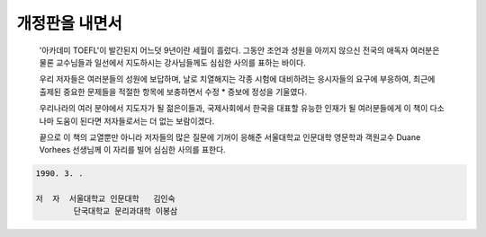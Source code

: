 개정판을 내면서
=============

  '아카데미 TOEFL'이 발간된지 어느덧 9년이란 세월이 흘렀다. 그동안 조언과 성원을 아끼지 않으신 전국의 애독자 여러분은 물론 교수님들과 일선에서 지도하시는 강사님들께도 심심한 사의를 표하는 바이다.

  우리 저자들은 여러분들의 성원에 보답하며, 날로 치열해지는 각종 시험에 대비하려는 응시자들의 요구에 부응하여, 최근에 출제된 중요한 문제들을 적절한 항목에 보충하면서 수정 * 증보에 정성을 기울였다.

  우리나라의 여러 분야에서 지도자가 될 젊은이들과, 국제사회에서 한국을 대표할 유능한 인재가 될 여러분들에게 이 책이 다소나마 도움이 된다면 저자들로서는 더 없는 보람이겠다.

  끝으로 이 책의 교열뿐만 아니라 저자들의 많은 질문에 기꺼이 응해준 서울대학교 인문대학 영문학과 객원교수 Duane Vorhees 선생님께 이 자리를 빌어 심심한 사의를 표한다.

.. code-block::

     1990. 3. .

     저  자  서울대학교 인문대학   김인숙
             단국대학교 문리과대학 이봉삼 

